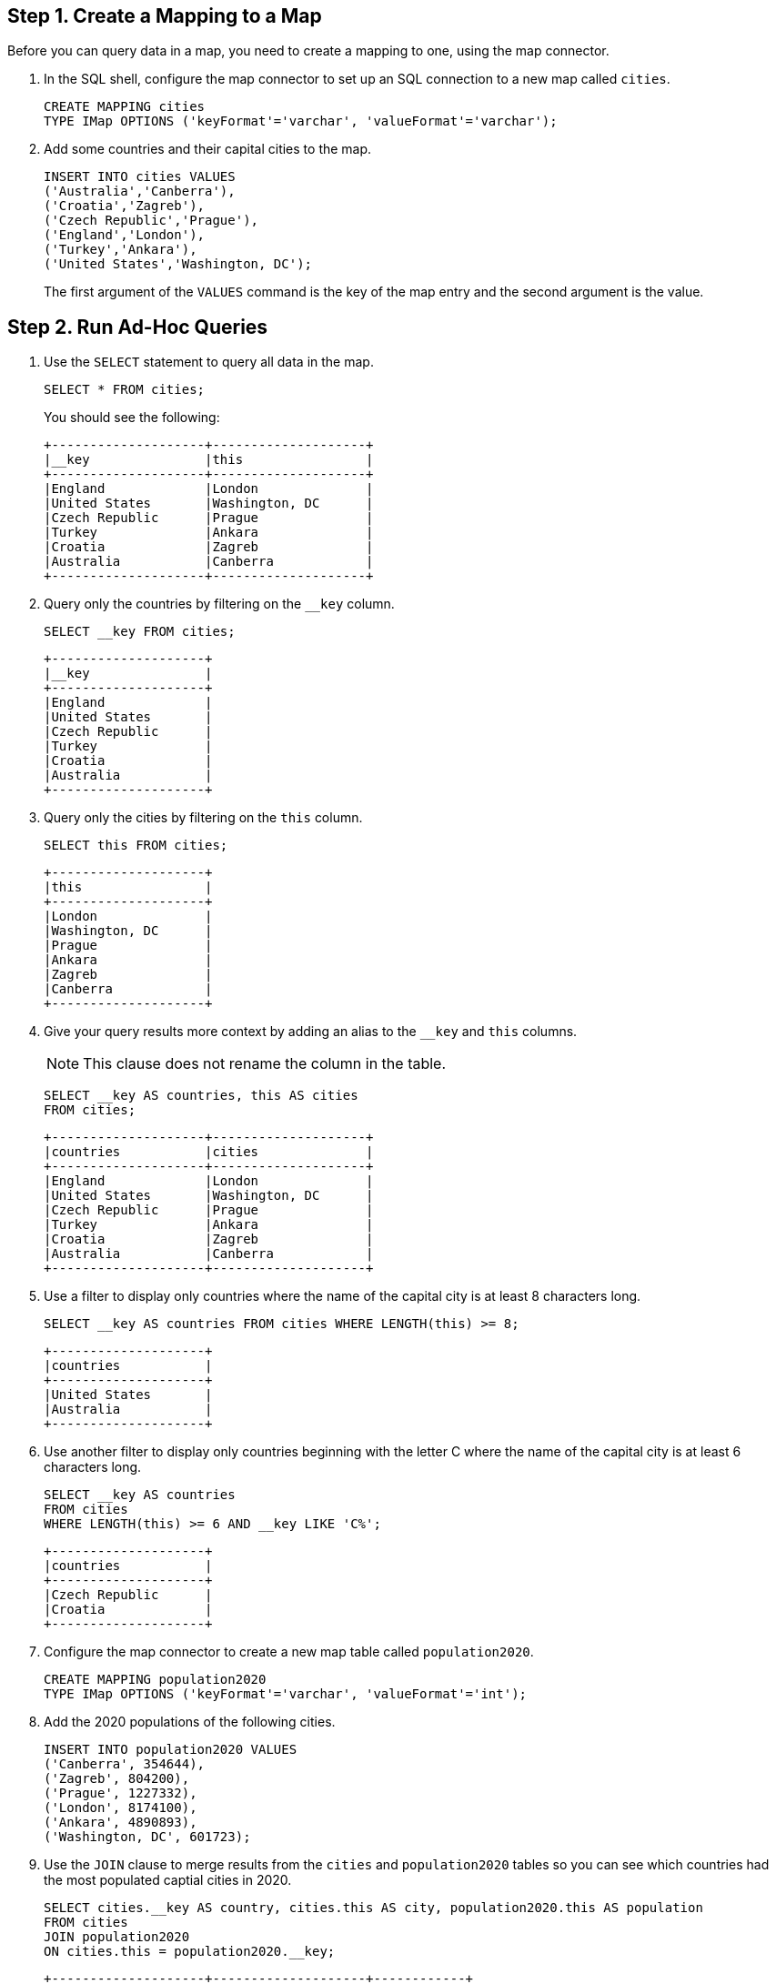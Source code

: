 
== Step 1. Create a Mapping to a Map

Before you can query data in a map, you need to create a mapping to one, using the map connector.

. In the SQL shell, configure the map connector to set up an SQL connection to a new map called `cities`.
+
[source,sql]
----
CREATE MAPPING cities
TYPE IMap OPTIONS ('keyFormat'='varchar', 'valueFormat'='varchar');
----

. Add some countries and their capital cities to the map.
+
[source,sql]
----
INSERT INTO cities VALUES
('Australia','Canberra'),
('Croatia','Zagreb'),
('Czech Republic','Prague'),
('England','London'),
('Turkey','Ankara'),
('United States','Washington, DC');
----
+
The first argument of the `VALUES` command is the key of the map entry and the second argument is the value.

== [[ad-hoc]]Step 2. Run Ad-Hoc Queries

. Use the `SELECT` statement to query all data in the map.
+
[source,sql]
----
SELECT * FROM cities;
----
+
You should see the following:
+
[source,shell]
----
+--------------------+--------------------+
|__key               |this                |
+--------------------+--------------------+
|England             |London              |
|United States       |Washington, DC      |
|Czech Republic      |Prague              |
|Turkey              |Ankara              |
|Croatia             |Zagreb              |
|Australia           |Canberra            |
+--------------------+--------------------+
----

. Query only the countries by filtering on the `__key` column.
+
[source,sql]
----
SELECT __key FROM cities;
----
+
```
+--------------------+
|__key               |
+--------------------+
|England             |
|United States       |
|Czech Republic      |
|Turkey              |
|Croatia             |
|Australia           |
+--------------------+
```

. Query only the cities by filtering on the `this` column.
+
[source,sql]
----
SELECT this FROM cities;
----
+
```
+--------------------+
|this                |
+--------------------+
|London              |
|Washington, DC      |
|Prague              |
|Ankara              |
|Zagreb              |
|Canberra            |
+--------------------+
```

. Give your query results more context by adding an alias to the `__key` and `this` columns.
+
NOTE: This clause does not rename the column in the table.
+
[source,sql]
----
SELECT __key AS countries, this AS cities
FROM cities;
----
+
```
+--------------------+--------------------+
|countries           |cities              |
+--------------------+--------------------+
|England             |London              |
|United States       |Washington, DC      |
|Czech Republic      |Prague              |
|Turkey              |Ankara              |
|Croatia             |Zagreb              |
|Australia           |Canberra            |
+--------------------+--------------------+
```

. Use a filter to display only countries where the name of the capital city is at least 8 characters long.
+
[source,sql]
----
SELECT __key AS countries FROM cities WHERE LENGTH(this) >= 8;
----
+
```
+--------------------+
|countries           |
+--------------------+
|United States       |
|Australia           |
+--------------------+
```

. Use another filter to display only countries beginning with the letter C where the name of the capital city is at least 6 characters long.
+
[source,sql]
----
SELECT __key AS countries
FROM cities
WHERE LENGTH(this) >= 6 AND __key LIKE 'C%';
----
+
```
+--------------------+
|countries           |
+--------------------+
|Czech Republic      |
|Croatia             |
+--------------------+
```

. Configure the map connector to create a new map table called `population2020`.
+
[source,sql]
----
CREATE MAPPING population2020
TYPE IMap OPTIONS ('keyFormat'='varchar', 'valueFormat'='int');
----

. Add the 2020 populations of the following cities.
+
[source,sql]
----
INSERT INTO population2020 VALUES
('Canberra', 354644),
('Zagreb', 804200),
('Prague', 1227332),
('London', 8174100),
('Ankara', 4890893),
('Washington, DC', 601723);
----

. Use the `JOIN` clause to merge results from the `cities` and `population2020` tables so you can see which countries had the most populated captial cities in 2020.
+
[source,sql]
---- 
SELECT cities.__key AS country, cities.this AS city, population2020.this AS population
FROM cities
JOIN population2020
ON cities.this = population2020.__key;
----
+
```
+--------------------+--------------------+------------+
|country             |city                |  population|
+--------------------+--------------------+------------+
|England             |London              |     8174100|
|United States       |Washington, DC      |      601723|
|Czech Republic      |Prague              |     1227332|
|Croatia             |Zagreb              |      804200|
|Australia           |Canberra            |      354644|
+--------------------+--------------------+------------+
```

. Use the `ORDER BY` clause to order the results alphabetically by country.
+
[source,sql]
----
SELECT cities.__key AS country, cities.this AS city, population2020.this AS population
FROM cities
JOIN population2020
ON cities.this = population2020.__key
ORDER BY cities.__key;
----
+
```
+--------------------+--------------------+------------+
|country             |city                |  population|
+--------------------+--------------------+------------+
|Australia           |Canberra            |      354644|
|Croatia             |Zagreb              |      804200|
|Czech Republic      |Prague              |     1227332|
|England             |London              |     8174100|
|United States       |Washington, DC      |      601723|
+--------------------+--------------------+------------+
```

. Use the `SUM()` function to find the total population of all the cities in 2020.
+
[source,sql]
----
SELECT SUM(population2020.this) AS total_population
FROM population2020;
----
+  
You should see the following:
+
```
+--------------------+
|    total_population|
+--------------------+
|            16052892|
+--------------------+
```

. Filter for cities that had a population of more than 1,000,000 in 2020.
+
[source,sql]
----
SELECT population2020.__key AS large_cities
FROM population2020
GROUP BY population2020.__key HAVING SUM(population2020.this) > 1000000;
----
+
```
+--------------------+
|large_cities        |
+--------------------+
|Prague              |
|London              |
|Ankara              |
+--------------------+
```
+
The `HAVING` clause allows you to filter aggregations like you would with the `WHERE` clause for non-aggregated queries.
